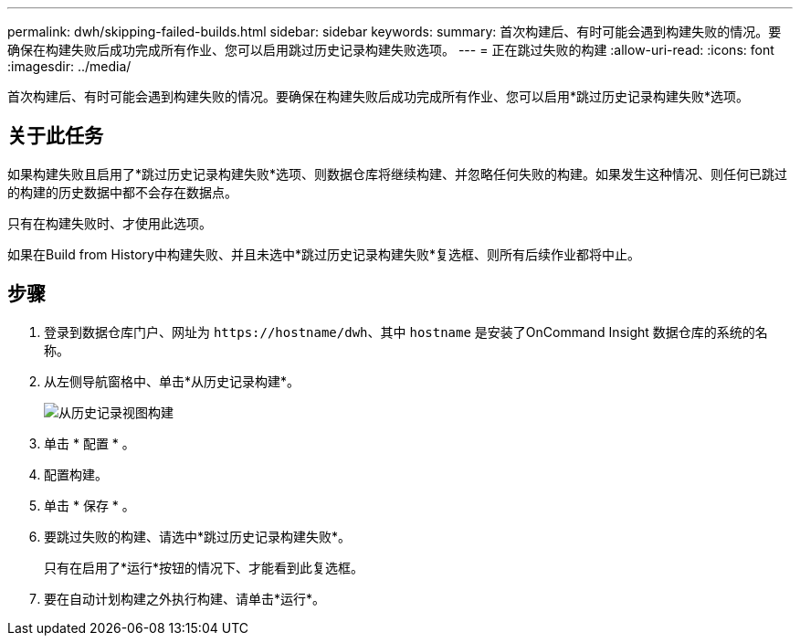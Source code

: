 ---
permalink: dwh/skipping-failed-builds.html 
sidebar: sidebar 
keywords:  
summary: 首次构建后、有时可能会遇到构建失败的情况。要确保在构建失败后成功完成所有作业、您可以启用跳过历史记录构建失败选项。 
---
= 正在跳过失败的构建
:allow-uri-read: 
:icons: font
:imagesdir: ../media/


[role="lead"]
首次构建后、有时可能会遇到构建失败的情况。要确保在构建失败后成功完成所有作业、您可以启用*跳过历史记录构建失败*选项。



== 关于此任务

如果构建失败且启用了*跳过历史记录构建失败*选项、则数据仓库将继续构建、并忽略任何失败的构建。如果发生这种情况、则任何已跳过的构建的历史数据中都不会存在数据点。

只有在构建失败时、才使用此选项。

如果在Build from History中构建失败、并且未选中*跳过历史记录构建失败*复选框、则所有后续作业都将中止。



== 步骤

. 登录到数据仓库门户、网址为 `+https://hostname/dwh+`、其中 `hostname` 是安装了OnCommand Insight 数据仓库的系统的名称。
. 从左侧导航窗格中、单击*从历史记录构建*。
+
image::../media/oci-dwh-admin-buildfromhistory-gif.gif[从历史记录视图构建]

. 单击 * 配置 * 。
. 配置构建。
. 单击 * 保存 * 。
. 要跳过失败的构建、请选中*跳过历史记录构建失败*。
+
只有在启用了*运行*按钮的情况下、才能看到此复选框。

. 要在自动计划构建之外执行构建、请单击*运行*。

